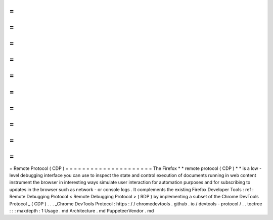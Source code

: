 =
=
=
=
=
=
=
=
=
=
=
=
=
=
=
=
=
=
=
=
=
Remote
Protocol
(
CDP
)
=
=
=
=
=
=
=
=
=
=
=
=
=
=
=
=
=
=
=
=
=
The
Firefox
*
*
remote
protocol
(
CDP
)
*
*
is
a
low
-
level
debugging
interface
you
can
use
to
inspect
the
state
and
control
execution
of
documents
running
in
web
content
instrument
the
browser
in
interesting
ways
simulate
user
interaction
for
automation
purposes
and
for
subscribing
to
updates
in
the
browser
such
as
network
-
or
console
logs
.
It
complements
the
existing
Firefox
Developer
Tools
:
ref
:
Remote
Debugging
Protocol
<
Remote
Debugging
Protocol
>
(
RDP
)
by
implementing
a
subset
of
the
Chrome
DevTools
Protocol
_
(
CDP
)
.
.
.
_Chrome
DevTools
Protocol
:
https
:
/
/
chromedevtools
.
github
.
io
/
devtools
-
protocol
/
.
.
toctree
:
:
:
maxdepth
:
1
Usage
.
md
Architecture
.
md
PuppeteerVendor
.
md
